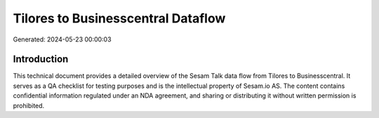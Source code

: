 ===================================
Tilores to Businesscentral Dataflow
===================================

Generated: 2024-05-23 00:00:03

Introduction
------------

This technical document provides a detailed overview of the Sesam Talk data flow from Tilores to Businesscentral. It serves as a QA checklist for testing purposes and is the intellectual property of Sesam.io AS. The content contains confidential information regulated under an NDA agreement, and sharing or distributing it without written permission is prohibited.
